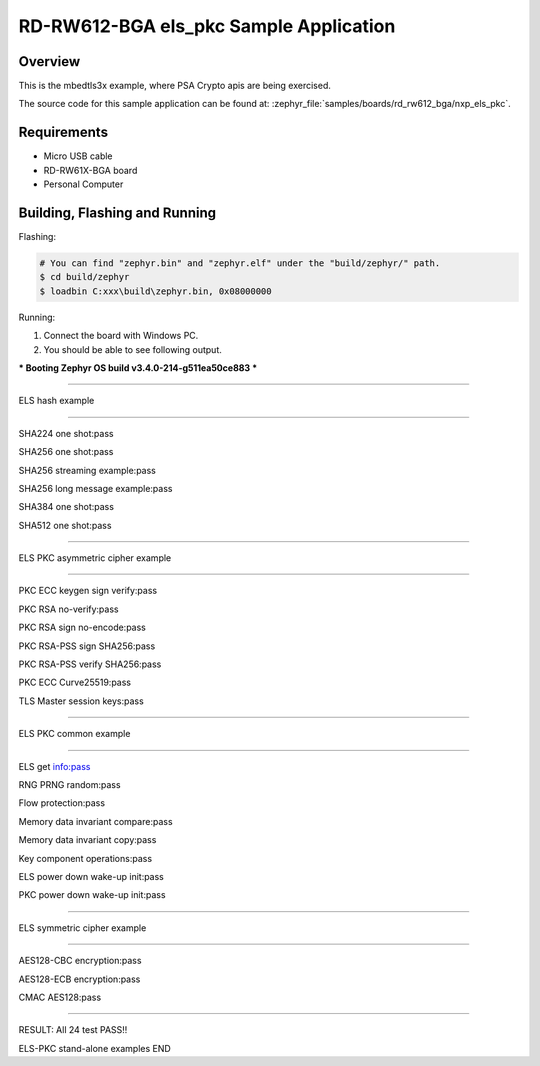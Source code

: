 .. _rd_rw612_bga_nxp_els_pkc-sample:

RD-RW612-BGA els_pkc Sample Application
###############################

Overview
********

This is the mbedtls3x example, where PSA Crypto apis are being exercised.

The source code for this sample application can be found at:
:zephyr_file:`samples/boards/rd_rw612_bga/nxp_els_pkc`.

Requirements
************

- Micro USB cable
- RD-RW61X-BGA board
- Personal Computer

Building, Flashing and Running
******************************

.. zephyr-app-commands::
   :zephyr-app: samples/boards/rd_rw612_bga/nxp_els_pkc
   :board: rd_rw612_bga
   :goals: build flash
   :compact:

Flashing:

.. code-block:: console

    # You can find "zephyr.bin" and "zephyr.elf" under the "build/zephyr/" path.
    $ cd build/zephyr
    $ loadbin C:xxx\build\zephyr.bin, 0x08000000

Running:

1. Connect the board with Windows PC.
2. You should be able to see following output.

*** Booting Zephyr OS build v3.4.0-214-g511ea50ce883 ***


============================


ELS hash example


============================

SHA224 one shot:pass

SHA256 one shot:pass

SHA256 streaming example:pass

SHA256 long message example:pass

SHA384 one shot:pass

SHA512 one shot:pass



============================


ELS PKC asymmetric cipher example


============================

PKC ECC keygen sign verify:pass

PKC RSA no-verify:pass

PKC RSA sign no-encode:pass

PKC RSA-PSS sign SHA256:pass

PKC RSA-PSS verify SHA256:pass

PKC ECC Curve25519:pass

TLS Master session keys:pass



============================


ELS PKC common example


============================

ELS get info:pass

RNG PRNG random:pass

Flow protection:pass

Memory data invariant compare:pass

Memory data invariant copy:pass

Key component operations:pass

ELS power down wake-up init:pass

PKC power down wake-up init:pass



============================


ELS symmetric cipher example


============================

AES128-CBC encryption:pass

AES128-ECB encryption:pass

CMAC AES128:pass



============================

RESULT: All 24 test PASS!!

ELS-PKC stand-alone examples END
